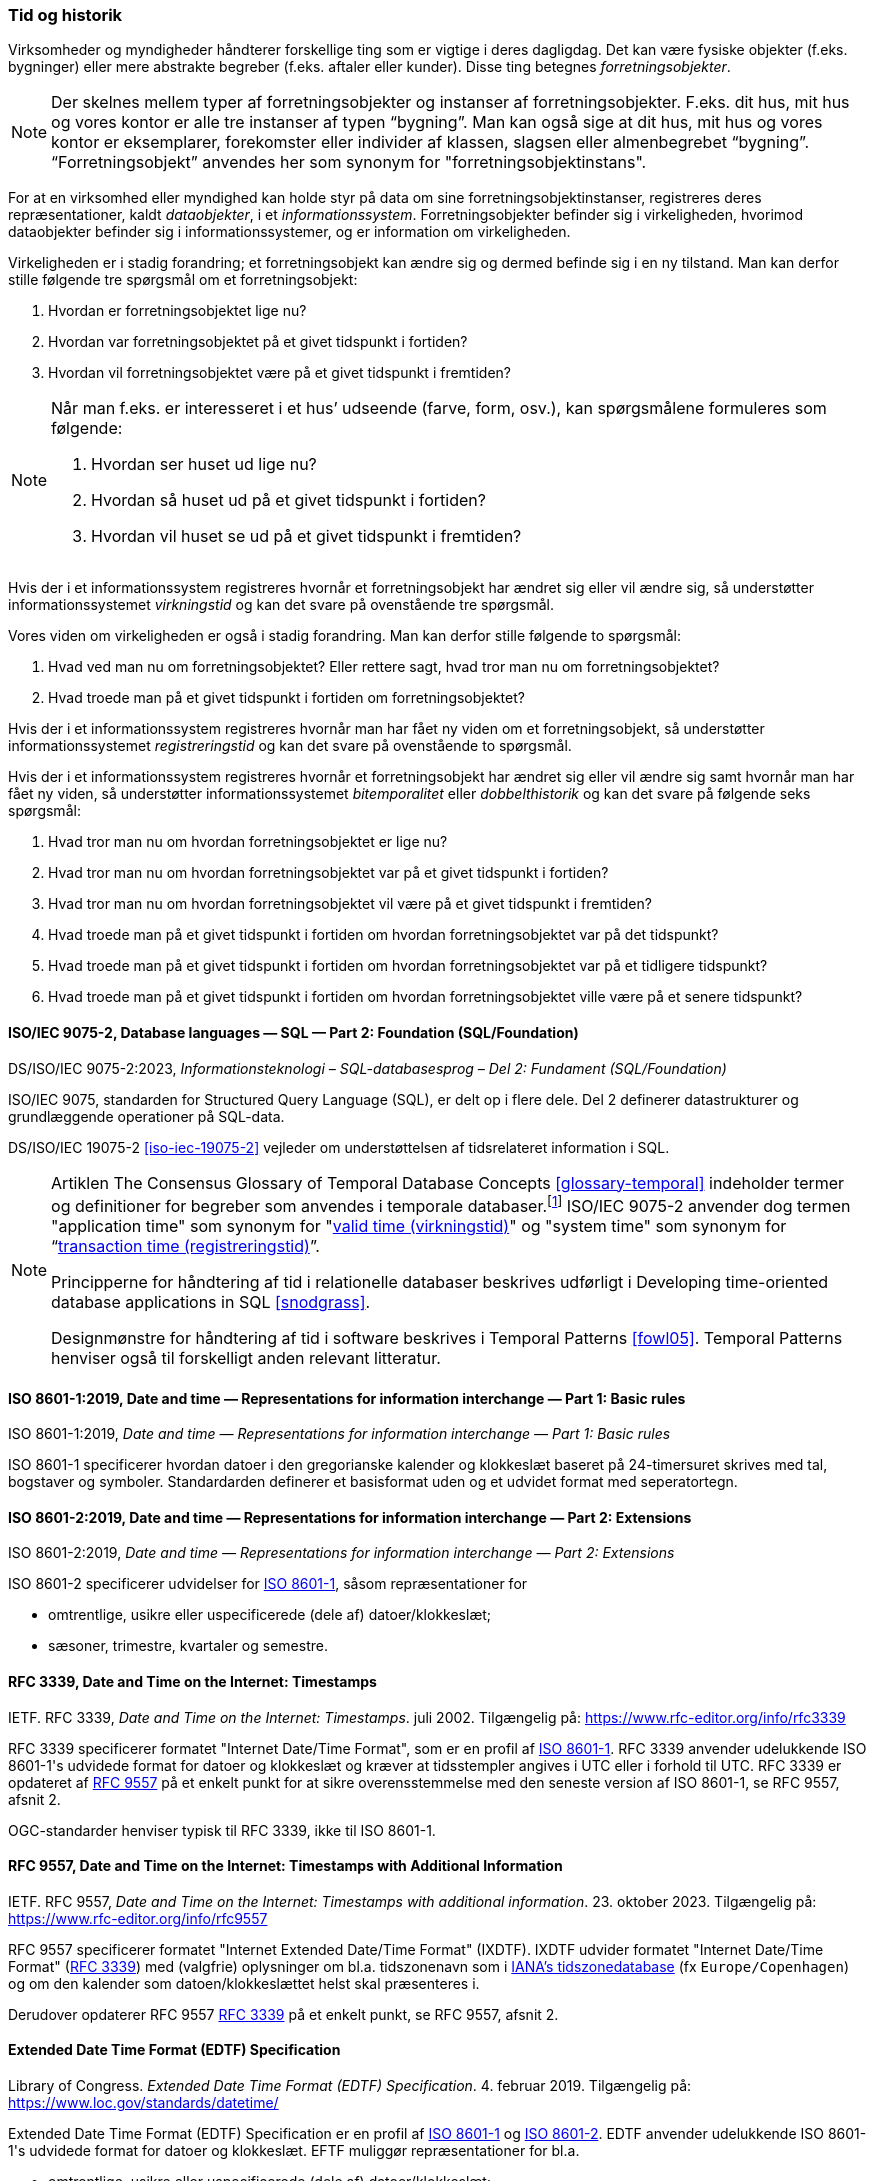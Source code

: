 [#tid-historik]
=== Tid og historik

Virksomheder og myndigheder håndterer forskellige ting som er vigtige i deres dagligdag. Det kan være fysiske objekter (f.eks. bygninger) eller mere abstrakte begreber (f.eks. aftaler eller kunder). Disse ting betegnes _forretningsobjekter_.

NOTE: Der skelnes mellem typer af forretningsobjekter og instanser af forretningsobjekter. F.eks. dit hus, mit hus og vores kontor er alle tre instanser af typen “bygning”. Man kan også sige at dit hus, mit hus og vores kontor er eksemplarer, forekomster eller individer af klassen, slagsen eller almenbegrebet “bygning”. “Forretningsobjekt” anvendes her som synonym for "forretningsobjektinstans".

For at en virksomhed eller myndighed kan holde styr på data om sine forretningsobjektinstanser, registreres deres repræsentationer, kaldt _dataobjekter_, i et _informationssystem_. Forretningsobjekter befinder sig i virkeligheden, hvorimod dataobjekter befinder sig i informationssystemer, og er information om virkeligheden.

Virkeligheden er i stadig forandring; et forretningsobjekt kan ændre sig og dermed befinde sig i en ny tilstand. Man kan derfor stille følgende tre spørgsmål om et forretningsobjekt:

. Hvordan er forretningsobjektet lige nu?
. Hvordan var forretningsobjektet på et givet tidspunkt i fortiden?
. Hvordan vil forretningsobjektet være på et givet tidspunkt i fremtiden?

[NOTE]
====
Når man f.eks. er interesseret i et hus’ udseende (farve, form, osv.), kan spørgsmålene formuleres som følgende:

. Hvordan ser huset ud lige nu?
. Hvordan så huset ud på et givet tidspunkt i fortiden?
. Hvordan vil huset se ud på et givet tidspunkt i fremtiden?
====

Hvis der i et informationssystem registreres hvornår et forretningsobjekt har ændret sig eller vil ændre sig, så understøtter informationssystemet _virkningstid_ og kan det svare på ovenstående tre spørgsmål.

Vores viden om virkeligheden er også i stadig forandring. Man kan derfor stille følgende to spørgsmål:

. Hvad ved man nu om forretningsobjektet? Eller rettere sagt, hvad tror man nu om forretningsobjektet?
. Hvad troede man på et givet tidspunkt i fortiden om forretningsobjektet?

Hvis der i et informationssystem registreres hvornår man har fået ny viden om et forretningsobjekt, så understøtter informationssystemet _registreringstid_ og kan det svare på ovenstående to spørgsmål.

Hvis der i et informationssystem registreres hvornår et forretningsobjekt har ændret sig eller vil ændre sig samt hvornår man har fået ny viden, så understøtter informationssystemet _bitemporalitet_ eller _dobbelthistorik_ og kan det svare på følgende seks spørgsmål:

. Hvad tror man nu om hvordan forretningsobjektet er lige nu?
. Hvad tror man nu om hvordan forretningsobjektet var på et givet tidspunkt i fortiden?
. Hvad tror man nu om hvordan forretningsobjektet vil være på et givet tidspunkt i fremtiden?
. Hvad troede man på et givet tidspunkt i fortiden om hvordan forretningsobjektet var på det tidspunkt?
. Hvad troede man på et givet tidspunkt i fortiden om hvordan forretningsobjektet var på et tidligere tidspunkt?
. Hvad troede man på et givet tidspunkt i fortiden om hvordan forretningsobjektet ville være på et senere tidspunkt?

[#9075-2]
==== ISO/IEC 9075-2, Database languages — SQL — Part 2: Foundation (SQL/Foundation) 

[.bibliographicaldetails]
DS/ISO/IEC 9075-2:2023, _Informationsteknologi – SQL-databasesprog – Del 2: Fundament (SQL/Foundation)_

[.cite]#ISO/IEC 9075#, standarden for Structured Query Language (SQL), er delt op i flere
dele. Del 2 definerer datastrukturer og grundlæggende operationer på
SQL-data.

[.cite]#DS/ISO/IEC 19075-2# <<iso-iec-19075-2>> vejleder om understøttelsen af tidsrelateret information i SQL.

[NOTE]
====
Artiklen [.cite]#The Consensus Glossary of Temporal Database Concepts# <<glossary-temporal>> indeholder termer og definitioner for begreber som
anvendes i temporale databaser.footnote:[Artiklen [.cite]#The Consensus Glossary of Temporal Database Concepts# <<glossary-temporal>> er kilden til nogle af begreber i [.cite]#Encyclopedia of Database Systems# <<encyc-databases>>, såsom https://link.springer.com/rwe/10.1007/978-1-4614-8265-9_1066[valid time (virkningstid)] og https://link.springer.com/rwe/10.1007/978-1-4614-8265-9_1064[transaction time (registreringstid)].] [.cite]#ISO/IEC 9075-2# anvender dog termen "application time" som synonym for
"link:https://link.springer.com/rwe/10.1007/978-1-4614-8265-9_1066[valid time (virkningstid)]" og "system time" som synonym for “link:https://link.springer.com/rwe/10.1007/978-1-4614-8265-9_1064[transaction time (registreringstid)]”.

Principperne for håndtering af tid i relationelle databaser beskrives udførligt i [.cite]#Developing time-oriented database applications in SQL# <<snodgrass>>. 

Designmønstre for håndtering af tid i software beskrives i [.cite]#Temporal Patterns# <<fowl05>>. [.cite]#Temporal Patterns# henviser også til forskelligt anden relevant litteratur.
====

[#8601-1]
==== ISO 8601-1:2019, Date and time — Representations for information interchange — Part 1: Basic rules

[.bibliographicaldetails]
ISO 8601-1:2019, _Date and time — Representations for information interchange — Part 1: Basic rules_

[.cite]#ISO 8601-1# specificerer hvordan datoer i den gregorianske kalender og klokkeslæt baseret på 24-timersuret skrives med tal, bogstaver og symboler. Standardarden definerer et basisformat uden og et udvidet format med seperatortegn.

[#8601-2]
==== ISO 8601-2:2019, Date and time — Representations for information interchange — Part 2: Extensions

[.bibliographicaldetails]
ISO 8601-2:2019, _Date and time — Representations for information interchange — Part 2: Extensions_

[.cite]#ISO 8601-2# specificerer udvidelser for [.cite]#<<#8601-1,ISO 8601-1>>#, såsom repræsentationer for

* omtrentlige, usikre eller uspecificerede (dele af) datoer/klokkeslæt;
* sæsoner, trimestre, kvartaler og semestre.

[#rfc3339]
==== RFC 3339, Date and Time on the Internet: Timestamps

[.bibliographicaldetails]
IETF. RFC 3339, _Date and Time on the Internet: Timestamps_. juli 2002. Tilgængelig på: https://www.rfc-editor.org/info/rfc3339

[.cite]#RFC 3339# specificerer formatet "Internet Date/Time Format", som er en profil af [.cite]#<<#8601-1,ISO 8601-1>>#. [.cite]#RFC 3339# anvender udelukkende [.cite]#ISO 8601-1#'s udvidede format for datoer og klokkeslæt og kræver at tidsstempler angives i UTC eller i forhold til UTC. [.cite]#RFC 3339# er opdateret af [.cite]#<<rfc9557,RFC 9557>># på et enkelt punkt for at sikre overensstemmelse med den seneste version af [.cite]#ISO 8601-1#, se [.cite]#RFC 9557#, afsnit 2.

OGC-standarder henviser typisk til [.cite]#RFC 3339#, ikke til [.cite]#ISO 8601-1#.

[#rfc9557]
==== RFC 9557, Date and Time on the Internet: Timestamps with Additional Information

[.bibliographicaldetails]
IETF. RFC 9557, _Date and Time on the Internet: Timestamps with additional information_. 23. oktober 2023. Tilgængelig på: https://www.rfc-editor.org/info/rfc9557

[.cite]#RFC 9557# specificerer formatet "Internet Extended Date/Time Format" (IXDTF). IXDTF udvider formatet "Internet Date/Time Format" ([.cite]#<<rfc3339,RFC 3339>>#) med (valgfrie) oplysninger om bl.a. tidszonenavn som i https://www.iana.org/time-zones[IANA's tidszonedatabase] (fx `Europe/Copenhagen`) og om den kalender som datoen/klokkeslættet helst skal præsenteres i.

Derudover opdaterer [.cite]#RFC 9557# [.cite]#<<rfc3339,RFC 3339>># på et enkelt punkt, se [.cite]#RFC 9557#, afsnit 2.

[#edtf]
==== Extended Date Time Format (EDTF) Specification

[.bibliographicaldetails]
Library of Congress. _Extended Date Time Format (EDTF) Specification_. 4. februar 2019. Tilgængelig på: https://www.loc.gov/standards/datetime/

[.cite]#Extended Date Time Format (EDTF) Specification# er en profil af [.cite]#<<#8601-1,ISO 8601-1>># og [.cite]#<<#8601-2,ISO 8601-2>>#. EDTF anvender udelukkende [.cite]#ISO 8601-1#'s udvidede format for datoer og klokkeslæt. EFTF muliggør repræsentationer for bl.a.

* omtrentlige, usikre eller uspecificerede (dele af) datoer/klokkeslæt;
* sæsoner, trimestre, kvartaler og semestre.

[.cite]#Extended Date Time Format (EDTF) Specification# blev udviklet af Library of Congress og blev senere integreret i [.cite]#ISO 8601-2#.
